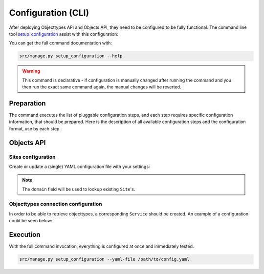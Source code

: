 .. _installation_config_cli:


===================
Configuration (CLI)
===================

After deploying Objecttypes API and Objects API, they need to be configured to be fully functional. The
command line tool `setup_configuration`_ assist with this configuration:

You can get the full command documentation with:

.. code-block:: bash

    src/manage.py setup_configuration --help

.. warning:: This command is declarative - if configuration is manually changed after
   running the command and you then run the exact same command again, the manual
   changes will be reverted.

.. _`setup_configuration`: https://github.com/maykinmedia/django-setup-configuration/

Preparation
===========

The command executes the list of pluggable configuration steps, and each step
requires specific configuration information, that should be prepared.
Here is the description of all available configuration steps and the configuration
format, use by each step.


Objects API
===========

Sites configuration
-------------------

Create or update a (single) YAML configuration file with your settings:

.. code-block:: yaml
   ...
    sites_config_enable: true
    sites_config:
      items:
        - domain: example.com
          name: Example site

        - domain: test.example.com
          name: Test site
   ...

.. note:: The ``domain`` field will be used to lookup existing ``Site``'s.

Objecttypes connection configuration
-------------------------

In order to be able to retrieve objecttypes, a corresponding ``Service`` should be
created. An example of a configuration could be seen below:

.. code-block:: yaml
   ...

    zgw_consumers_config_enable: true
    zgw_consumers:
      services:
      - identifier: objecttypes-api-1
        label: Objecttypes API 1
        api_root: http://objecttypes-1.local/api/v1/
        api_connection_check_path: objecttypes
        api_type: orc
        auth_type: api_key
      - identifier: objecttypes-api-2
        label: Objecttypes API 2
        api_root: http://objecttypes-2.local/api/v1/
        api_connection_check_path: objecttypes
        api_type: orc
        auth_type: api_key
   ....

Execution
=========


With the full command invocation, everything is configured at once and immediately
tested.

.. code-block:: bash

    src/manage.py setup_configuration --yaml-file /path/to/config.yaml
